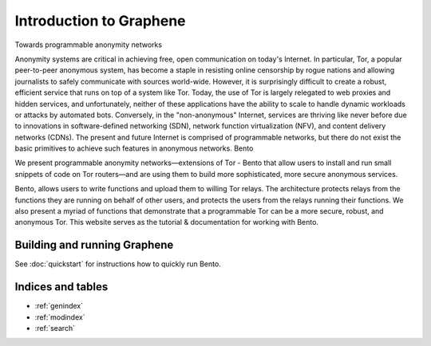 ************************
Introduction to Graphene
************************

Towards programmable anonymity networks

Anonymity systems are critical in achieving free, open communication on today's Internet. In particular, Tor, a popular peer-to-peer anonymous system, has become a staple in resisting online censorship by rogue nations and allowing journalists to safely communicate with sources world-wide. However, it is surprisingly difficult to create a robust, efficient service that runs on top of a system like Tor. Today, the use of Tor is largely relegated to web proxies and hidden services, and unfortunately, neither of these applications have the ability to scale to handle dynamic workloads or attacks by automated bots. Conversely, in the "non-anonymous" Internet, services are thriving like never before due to innovations in software-defined networking (SDN), network function virtualization (NFV), and content delivery networks (CDNs). The present and future Internet is comprised of programmable networks, but there do not exist the basic primitives to achieve such features in anonymous networks.
Bento

We present programmable anonymity networks—extensions of Tor - Bento that allow users to install and run small snippets of code on Tor routers—and are using them to build more sophisticated, more secure anonymous services.

Bento, allows users to write functions and upload them to willing Tor relays. The architecture protects relays from the functions they are running on behalf of other users, and protects the users from the relays running their functions. We also present a myriad of functions that demonstrate that a programmable Tor can be a more secure, robust, and anonymous Tor.
This website serves as the tutorial & documentation for working with Bento. 

Building and running Graphene
=============================

See :doc:`quickstart` for instructions how to quickly run Bento.

Indices and tables
==================

* :ref:`genindex`
* :ref:`modindex`
* :ref:`search`
